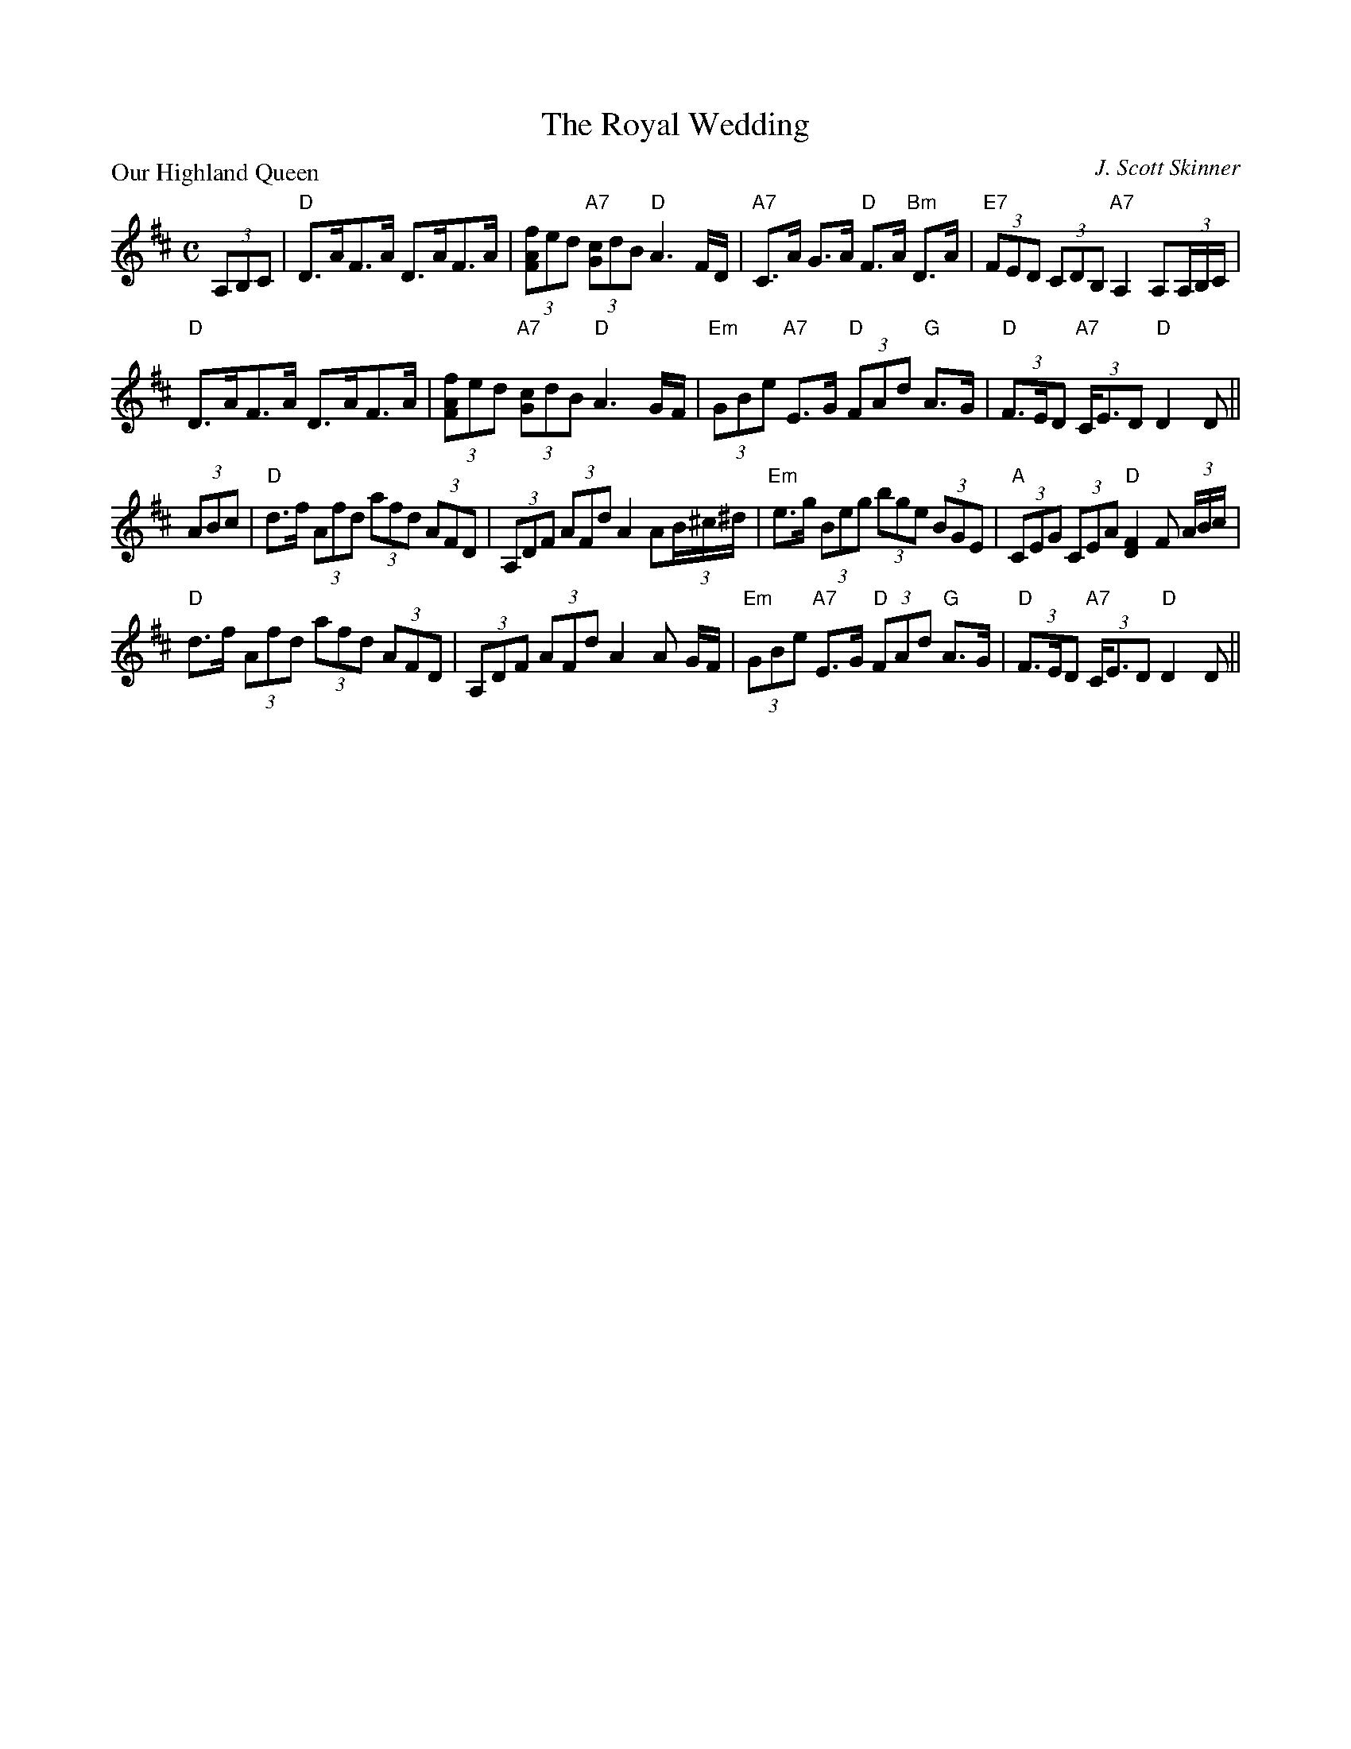 X:98204
T:The Royal Wedding
P:Our Highland Queen
C:J. Scott Skinner
R:Strathspey (8x32)
B:RSCDS D82-4
Z:Anselm Lingnau <anselm@strathspey.org>
M:C
L:1/8
K:D
(3A,B,C|"D"D>AF>A D>AF>A|(3[fAF]ed "A7"(3[cG]dB "D"A3 F/D/|\
        "A7"C>A G>A "D"F>A "Bm"D>A|"E7"(3FED (3CDB, "A7"A,2 A,(3A,/B,/C/|
        "D"D>AF>A D>AF>A|(3[fAF]ed "A7"(3[cG]dB "D"A3 G/F/|\
	"Em"(3GBe "A7"E>G "D"(3FAd "G"A>G|"D"(3F>ED "A7"(3C<ED "D"D2 D||
(3ABc|"D"d>f (3Afd (3afd (3AFD|(3A,DF (3AFd A2 A(3B/^c/^d/|\
      "Em"e>g (3Beg (3bge (3BGE|"A"(3CEG (3CEA "D"[F2D2] F (3A/B/c/|
      "D"d>f (3Afd (3afd (3AFD|(3A,DF (3AFd A2 A G/F/|\
      "Em"(3GBe "A7"E>G "D"(3FAd "G"A>G|"D"(3F>ED "A7"(3C<ED "D"D2 D||
